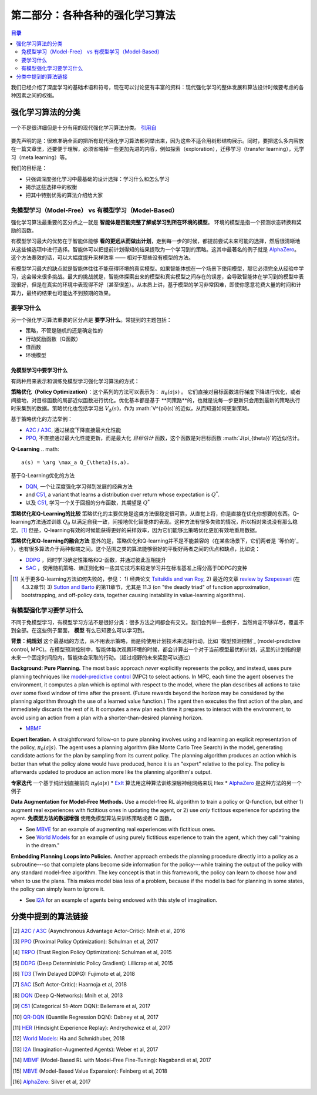 ==============================
第二部分：各种各种的强化学习算法
==============================

.. contents:: 目录
    :depth: 2

我们已经介绍了深度学习的基础术语和符号，现在可以讨论更有丰富的资料：现代强化学习的整体发展和算法设计时候要考虑的各种因素之间的权衡。

强化学习算法的分类
===========================

.. figure:: ../images/rl_algorithms_9_15.svg
    :align: center

    一个不是很详细但是十分有用的现代强化学习算法分类。  `引用自`_

要先声明的是：很难准确全面的把所有现代强化学习算法都列举出来，因为这些不适合用树形结构展示。同时，要把这么多内容放在一篇文章里，还要便于理解，必须省略掉一些更加先进的内容，例如探索（exploration），迁移学习（transfer learning），元学习（meta learning）等。

我们的目标是：

* 只强调深度强化学习中最基础的设计选择：学习什么和怎么学习
* 揭示这些选择中的权衡
* 把其中特别优秀的算法介绍给大家

免模型学习（Model-Free） vs 有模型学习（Model-Based）
----------------------------

强化学习算法最重要的区分点之一就是 **智能体是否能完整了解或学习到所在环境的模型**。 环境的模型是指一个预测状态转换和奖励的函数。

有模型学习最大的优势在于智能体能够 **看的更远从而做出计划**，走到每一步的时候，都提前尝试未来可能的选择，然后很清晰地从这些候选项中进行选择。智能体可以把提前计划得知的结果提取为一个学习到的策略。这其中最著名的例子就是 `AlphaZero`_。这个方法奏效的话，可以大幅度提升采样效率 —— 相对于那些没有模型的方法。

有模型学习最大的缺点就是智能体往往不能获得环境的真实模型。如果智能体想在一个场景下使用模型，那它必须完全从经验中学习，这会带来很多挑战。最大的挑战就是，智能体探索出来的模型和真实模型之间存在的误差，会导致智能体在学习到的模型中表现很好，但是在真实的环境中表现得不好（甚至很差）。从本质上讲，基于模型的学习非常困难，即使你愿意花费大量的时间和计算力，最终的结果也可能达不到预期的效果。

要学习什么
-------------

另一个强化学习算法重要的区分点是 **要学习什么**。常提到的主题包括：

* 策略，不管是随机的还是确定性的
* 行动奖励函数（Q函数）
* 值函数
* 环境模型

免模型学习中要学习什么
^^^^^^^^^^^^^^^^^^^^^^^^^^^^^^

有两种用来表示和训练免模型学习强化学习算法的方式：

**策略优化（Policy Optimization）**：这个系列的方法可以表示为： :math:`\pi_{\theta}(a|s)` 。 它们直接对目标函数进行梯度下降进行优化，或者间接地，对目标函数的局部近似函数进行优化。优化基本都是基于 **同策路**的，也就是说每一步更新只会用到最新的策略执行时采集到的数据。策略优化也包括学习出 :math:`V_{\phi}(s)`，作为 :math:`V^{\pi}(s)`的近似，从而知道如何更新策略。

基于策略优化的方法举例：

* `A2C / A3C`_, 通过梯度下降直接最大化性能
* `PPO`_, 不直接通过最大化性能更新，而是最大化 *目标估计* 函数，这个函数是对目标函数 :math:`J(\pi_{\theta})`的近似估计。

**Q-Learning** 
.. math::
    
    a(s) = \arg \max_a Q_{\theta}(s,a).

基于Q-Learning优化的方法

* `DQN`_, 一个让深度强化学习得到发展的经典方法
* and `C51`_, a variant that learns a distribution over return whose expectation is :math:`Q^*`.
* 以及 `C51`_, 学习一个关于回报的分布函数，其期望是 :math:`Q^*` 

**策略优化和Q-Learning的比较** 策略优化的主要优势是这类方法很稳定很可靠，从直觉上将，你是直接在优化你想要的东西。Q-learning方法通过训练 :math:`Q_{\theta}` 以满足自我一致，间接地优化智能体的表现。这种方法有很多失败的情况，所以相对来说没有那么稳定。[1]_ 但是，Q-learning有效的时候能获得更好的采样效率，因为它们能够比策略优化更加有效地重用数据。

**策略优化和Q-learning的融合方法** 意外的是，策略优化和Q-learning并不是不能兼容的（在某些场景下，它们两者是 `等价的`_ ），也有很多算法介于两种极端之间。这个范围之类的算法能够很好的平衡好两者之间的优点和缺点，比如说：

* `DDPG`_ ，同时学习确定性策略和Q-函数，并通过彼此互相提升
* `SAC`_ ，使用随机策略、熵正则化和一些其它技巧来稳定学习并在标准基准上得分高于DDPG的变种

.. [1] 关于更多Q-learning方法如何失败的，参见： 1) 经典论文 `Tsitsiklis and van Roy`_, 2) 最近的文章 `review by Szepesvari`_ (在 4.3.2章节)  3) `Sutton and Barto`_ 的第11章节，尤其是 11.3 (on "the deadly triad" of function approximation, bootstrapping, and off-policy data, together causing instability in value-learning algorithms).


.. _`Bellman equation`: ../spinningup/rl_intro.html#bellman-equations
.. _`Tsitsiklis and van Roy`: http://web.mit.edu/jnt/www/Papers/J063-97-bvr-td.pdf
.. _`review by Szepesvari`: https://sites.ualberta.ca/~szepesva/papers/RLAlgsInMDPs.pdf
.. _`Sutton and Barto`: https://drive.google.com/file/d/1xeUDVGWGUUv1-ccUMAZHJLej2C7aAFWY/view
.. _`equivalent`: https://arxiv.org/abs/1704.06440

有模型强化学习要学习什么
-------------------------------

不同于免模型学习，有模型学习方法不是很好分类：很多方法之间都会有交叉。我们会列举一些例子，当然肯定不够详尽，覆盖不到全部。在这些例子里面， **模型** 有么已知要么可以学习到。

**背景：纯规划** 这个最基础的方法，从不用表示策略，而是纯使用计划技术来选择行动，比如 `模型预测控制`_ (model-predictive control, MPC)。在模型预测控制中，智能体每次观察环境的时候，都会计算出一个对于当前模型最优的计划，这里的计划指的是未来一个固定时间段内，智能体会采取的行动。（超过视野的未来奖励可以通过）

**Background: Pure Planning.** The most basic approach *never* explicitly represents the policy, and instead, uses pure planning techniques like `model-predictive control`_ (MPC) to select actions. In MPC, each time the agent observes the environment, it computes a plan which is optimal with respect to the model, where the plan describes all actions to take over some fixed window of time after the present. (Future rewards beyond the horizon may be considered by the planning algorithm through the use of a learned value function.) The agent then executes the first action of the plan, and immediately discards the rest of it. It computes a new plan each time it prepares to interact with the environment, to avoid using an action from a plan with a shorter-than-desired planning horizon.

* `MBMF`_ 

**Expert Iteration.** A straightforward follow-on to pure planning involves using and learning an explicit representation of the policy, :math:`\pi_{\theta}(a|s)`. The agent uses a planning algorithm (like Monte Carlo Tree Search) in the model, generating candidate actions for the plan by sampling from its current policy. The planning algorithm produces an action which is better than what the policy alone would have produced, hence it is an "expert" relative to the policy. The policy is afterwards updated to produce an action more like the planning algorithm's output.

**专家迭代** 一个基于纯计划直接前向 :math:`\pi_{\theta}(a|s)`
* `ExIt`_ 算法用这种算法训练深层神经网络来玩 Hex
* `AlphaZero`_ 是这种方法的另一个例子

**Data Augmentation for Model-Free Methods.** Use a model-free RL algorithm to train a policy or Q-function, but either 1) augment real experiences with fictitious ones in updating the agent, or 2) use *only* fictitous experience for updating the agent. 
**免模型方法的数据增强** 使用免模型算法来训练策略或者 Q 函数，

* See `MBVE`_ for an example of augmenting real experiences with fictitious ones.
* See `World Models`_ for an example of using purely fictitious experience to train the agent, which they call "training in the dream."

**Embedding Planning Loops into Policies.** Another approach embeds the planning procedure directly into a policy as a subroutine---so that complete plans become side information for the policy---while training the output of the policy with any standard model-free algorithm. The key concept is that in this framework, the policy can learn to choose how and when to use the plans. This makes model bias less of a problem, because if the model is bad for planning in some states, the policy can simply learn to ignore it.

* See `I2A`_ for an example of agents being endowed with this style of imagination.

.. _`model-predictive control`: https://en.wikipedia.org/wiki/Model_predictive_control
.. _`ExIt`: https://arxiv.org/abs/1705.08439
.. _`World Models`: https://worldmodels.github.io/



分类中提到的算法链接
===============================

.. _`引用自`: 

.. [#] `A2C / A3C <https://arxiv.org/abs/1602.01783>`_ (Asynchronous Advantage Actor-Critic): Mnih et al, 2016
.. [#] `PPO <https://arxiv.org/abs/1707.06347>`_ (Proximal Policy Optimization): Schulman et al, 2017 
.. [#] `TRPO <https://arxiv.org/abs/1502.05477>`_ (Trust Region Policy Optimization): Schulman et al, 2015
.. [#] `DDPG <https://arxiv.org/abs/1509.02971>`_ (Deep Deterministic Policy Gradient): Lillicrap et al, 2015
.. [#] `TD3 <https://arxiv.org/abs/1802.09477>`_ (Twin Delayed DDPG): Fujimoto et al, 2018
.. [#] `SAC <https://arxiv.org/abs/1801.01290>`_ (Soft Actor-Critic): Haarnoja et al, 2018
.. [#] `DQN <https://www.cs.toronto.edu/~vmnih/docs/dqn.pdf>`_ (Deep Q-Networks): Mnih et al, 2013
.. [#] `C51 <https://arxiv.org/abs/1707.06887>`_ (Categorical 51-Atom DQN): Bellemare et al, 2017
.. [#] `QR-DQN <https://arxiv.org/abs/1710.10044>`_ (Quantile Regression DQN): Dabney et al, 2017
.. [#] `HER <https://arxiv.org/abs/1707.01495>`_ (Hindsight Experience Replay): Andrychowicz et al, 2017
.. [#] `World Models`_: Ha and Schmidhuber, 2018
.. [#] `I2A <https://arxiv.org/abs/1707.06203>`_ (Imagination-Augmented Agents): Weber et al, 2017 
.. [#] `MBMF <https://sites.google.com/view/mbmf>`_ (Model-Based RL with Model-Free Fine-Tuning): Nagabandi et al, 2017 
.. [#] `MBVE <https://arxiv.org/abs/1803.00101>`_ (Model-Based Value Expansion): Feinberg et al, 2018
.. [#] `AlphaZero <https://arxiv.org/abs/1712.01815>`_: Silver et al, 2017 


